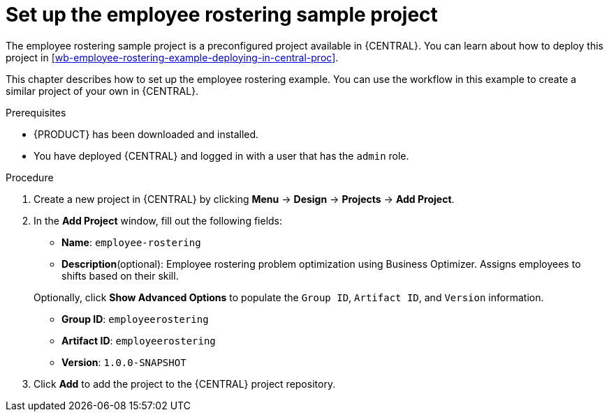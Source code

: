 [id='wb-employee-rostering-example-setup-proc']
= Set up the employee rostering sample project

The employee rostering sample project is a preconfigured project available in {CENTRAL}. You can learn about how to deploy this project in <<wb-employee-rostering-example-deploying-in-central-proc>>.

This chapter describes how to set up the employee rostering example. You can use the workflow in this example to create a similar project of your own in {CENTRAL}.

.Prerequisites
* {PRODUCT} has been downloaded and installed.
* You have deployed {CENTRAL} and logged in with a user that has the `admin` role.

.Procedure 
. Create a new project in {CENTRAL} by clicking *Menu* -> *Design* -> *Projects* -> *Add Project*.
. In the *Add Project* window, fill out the following fields:

* *Name*: `employee-rostering` 
* *Description*(optional): Employee rostering problem optimization using Business Optimizer. Assigns employees to shifts based on their skill. 

+
Optionally, click *Show Advanced Options* to populate the `Group ID`, `Artifact ID`, and `Version` information.


* *Group ID*: `employeerostering`
* *Artifact ID*: `employeerostering`
* *Version*: `1.0.0-SNAPSHOT`

. Click *Add* to add the project to the {CENTRAL} project repository.

